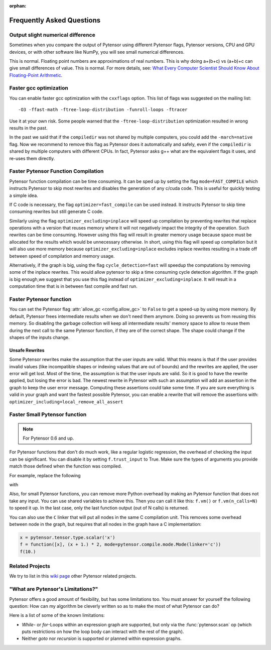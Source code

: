 :orphan:

.. _faq:

==========================
Frequently Asked Questions
==========================


Output slight numerical difference
----------------------------------

Sometimes when you compare the output of Pytensor using different Pytensor flags,
Pytensor versions, CPU and GPU devices, or with other software like NumPy, you
will see small numerical differences.

This is normal. Floating point numbers are approximations of real
numbers. This is why doing a+(b+c) vs (a+b)+c can give small
differences of value.  This is normal. For more details, see: `What
Every Computer Scientist Should Know About Floating-Point Arithmetic
<https://docs.oracle.com/cd/E19957-01/806-3568/ncg_goldberg.html>`_.


Faster gcc optimization
-----------------------

You can enable faster gcc optimization with the ``cxxflags`` option.
This list of flags was suggested on the mailing list::

    -O3 -ffast-math -ftree-loop-distribution -funroll-loops -ftracer

Use it at your own risk. Some people warned that the ``-ftree-loop-distribution`` optimization resulted in wrong results in the past.

In the past we said that if the ``compiledir`` was not shared by multiple
computers, you could add the ``-march=native`` flag. Now we recommend
to remove this flag as Pytensor does it automatically and safely,
even if the ``compiledir`` is shared by multiple computers with different
CPUs. In fact, Pytensor asks g++ what are the equivalent flags it uses, and re-uses
them directly.


.. _faster-pytensor-function-compilation:

Faster Pytensor Function Compilation
------------------------------------

Pytensor function compilation can be time consuming. It can be sped up by setting
the flag ``mode=FAST_COMPILE`` which instructs Pytensor to skip most
rewrites and disables the generation of any c/cuda code. This is useful
for quickly testing a simple idea.

If C code is necessary, the flag
``optimizer=fast_compile`` can be used instead. It instructs Pytensor to
skip time consuming rewrites but still generate C code.

Similarly using the flag ``optimizer_excluding=inplace`` will speed up
compilation by preventing rewrites that replace operations with a
version that reuses memory where it will not negatively impact the
integrity of the operation. Such rewrites can be time
consuming. However using this flag will result in greater memory usage
because space must be allocated for the results which would be
unnecessary otherwise. In short, using this flag will speed up
compilation but it will also use more memory because
``optimizer_excluding=inplace`` excludes inplace rewrites
resulting in a trade off between speed of compilation and memory
usage.

Alternatively, if the graph is big, using the flag ``cycle_detection=fast``
will speedup the computations by removing some of the inplace
rewrites. This would allow pytensor to skip a time consuming cycle
detection algorithm. If the graph is big enough,we suggest that you use
this flag instead of ``optimizer_excluding=inplace``. It will result in a
computation time that is in between fast compile and fast run.

Faster Pytensor function
------------------------

You can set the Pytensor flag :attr:`allow_gc <config.allow_gc>` to ``False`` to get a speed-up by using
more memory. By default, Pytensor frees intermediate results when we don't need
them anymore. Doing so prevents us from reusing this memory. So disabling the
garbage collection will keep all intermediate results' memory space to allow to
reuse them during the next call to the same Pytensor function, if they are of the
correct shape. The shape could change if the shapes of the inputs change.

.. _unsafe_rewrites:

Unsafe Rewrites
===============


Some Pytensor rewrites make the assumption that the user inputs are
valid. What this means is that if the user provides invalid values (like
incompatible shapes or indexing values that are out of bounds) and
the rewrites are applied, the user error will get lost. Most of the
time, the assumption is that the user inputs are valid. So it is good
to have the rewrite applied, but losing the error is bad.
The newest rewrite in Pytensor with such an assumption will add an
assertion in the graph to keep the user error message. Computing
these assertions could take some time. If you are sure everything is valid
in your graph and want the fastest possible Pytensor, you can enable a
rewrite that will remove the assertions with:
``optimizer_including=local_remove_all_assert``


Faster Small Pytensor function
------------------------------

.. note::

   For Pytensor 0.6 and up.

For Pytensor functions that don't do much work, like a regular logistic
regression, the overhead of checking the input can be significant. You
can disable it by setting ``f.trust_input`` to True.
Make sure the types of arguments you provide match those defined when
the function was compiled.

For example, replace the following

.. testcode:: faster

    import pytensor
    from pytensor import function

    x = pytensor.tensor.type.scalar('x')
    f = function([x], x + 1.)
    f(10.)

with

.. testcode:: faster

    import numpy
    import pytensor
    from pytensor import function

    x = pytensor.tensor.type.scalar('x')
    f = function([x], x + 1.)
    f.trust_input = True
    f(numpy.array([10.], dtype=pytensor.config.floatX))

Also, for small Pytensor functions, you can remove more Python overhead by
making an Pytensor function that does not take any input. You can use shared
variables to achieve this. Then you can call it like this: ``f.vm()`` or
``f.vm(n_calls=N)`` to speed it up. In the last case, only the last
function output (out of N calls) is returned.

You can also use the ``C`` linker that will put all nodes in the same C
compilation unit. This removes some overhead between node in the graph,
but requires that all nodes in the graph have a C implementation:

.. code-block:: python

    x = pytensor.tensor.type.scalar('x')
    f = function([x], (x + 1.) * 2, mode=pytensor.compile.mode.Mode(linker='c'))
    f(10.)

Related Projects
----------------

We try to list in this `wiki page <https://github.com/Pytensor/Pytensor/wiki/Related-projects>`_ other Pytensor related projects.


"What are Pytensor's Limitations?"
----------------------------------

Pytensor offers a good amount of flexibility, but has some limitations too.
You must answer for yourself the following question: How can my algorithm be cleverly written
so as to make the most of what Pytensor can do?

Here is a list of some of the known limitations:

- *While*- or *for*-Loops within an expression graph are supported, but only via
  the :func:`pytensor.scan` op (which puts restrictions on how the loop body can
  interact with the rest of the graph).

- Neither *goto* nor *recursion* is supported or planned within expression graphs.
